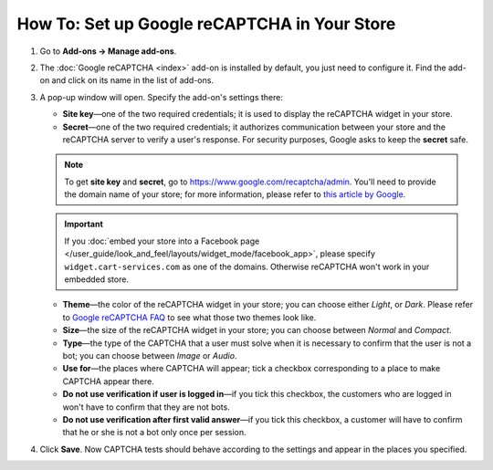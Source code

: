 *********************************************
How To: Set up Google reCAPTCHA in Your Store
*********************************************

#. Go to **Add-ons → Manage add-ons**.

#. The :doc:`Google reCAPTCHA <index>` add-on is installed by default, you just need to configure it. Find the add-on and click on its name in the list of add-ons.

   .. image:: img/google_recaptcha_addon.png
       :align: center
       :alt: The Google reCAPTCHA add-on in CS-Cart and Multi-Vendor.

#. A pop-up window will open. Specify the add-on's settings there:

   * **Site key**—one of the two required credentials; it is used to display the reCAPTCHA widget in your store.

   * **Secret**—one of the two required credentials; it authorizes communication between your store and the reCAPTCHA server to verify a user's response. For security purposes, Google asks to keep the **secret** safe.

   .. note::

       To get **site key** and **secret**, go to `https://www.google.com/recaptcha/admin <https://www.google.com/recaptcha/admin>`_. You'll need to provide the domain name of your store; for more information, please refer to `this article by Google <https://developers.google.com/recaptcha/docs/domain_validation>`_.

   .. important::

       If you :doc:`embed your store into a Facebook page </user_guide/look_and_feel/layouts/widget_mode/facebook_app>`, please specify ``widget.cart-services.com`` as one of the domains. Otherwise reCAPTCHA won't work in your embedded store.

   * **Theme**—the color of the reCAPTCHA widget in your store; you can choose either *Light*, or *Dark*. Please refer to `Google reCAPTCHA FAQ <https://developers.google.com/recaptcha/docs/faq#can-i-customize-the-recaptcha-widget>`_ to see what those two themes look like.

   * **Size**—the size of the reCAPTCHA widget in your store; you can choose between *Normal* and *Compact*. 

   * **Type**—the type of the CAPTCHA that a user must solve when it is necessary to confirm that the user is not a bot; you can choose between *Image* or *Audio*.

   * **Use for**—the places where CAPTCHA will appear; tick a checkbox corresponding to a place to make CAPTCHA appear there.

   * **Do not use verification if user is logged in**—if you tick this checkbox, the customers who are logged in won't have to confirm that they are not bots. 

   * **Do not use verification after first valid answer**—if you tick this checkbox, a customer will have to confirm that he or she is not a bot only once per session. 

#. Click **Save**. Now CAPTCHA tests should behave according to the settings and appear in the places you specified.

   .. image:: img/google_recaptcha_settings.png
       :align: center
       :alt: The settings of the Google reCAPTCHA add-on.
